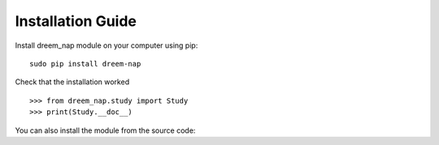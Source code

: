 Installation Guide
==================

Install dreem_nap module on your computer using pip:
::

   sudo pip install dreem-nap


Check that the installation worked
::

   >>> from dreem_nap.study import Study
   >>> print(Study.__doc__)
   
You can also install the module from the source code:


